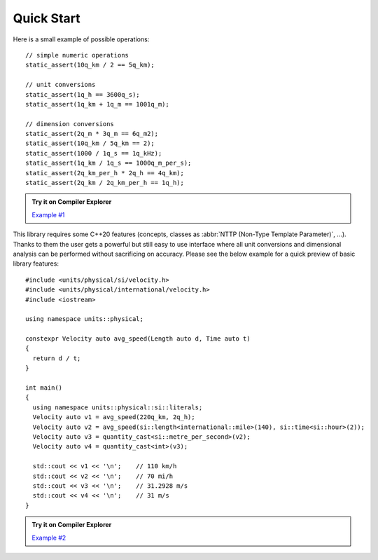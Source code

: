 Quick Start
===========

Here is a small example of possible operations::

    // simple numeric operations
    static_assert(10q_km / 2 == 5q_km);

    // unit conversions
    static_assert(1q_h == 3600q_s);
    static_assert(1q_km + 1q_m == 1001q_m);

    // dimension conversions
    static_assert(2q_m * 3q_m == 6q_m2);
    static_assert(10q_km / 5q_km == 2);
    static_assert(1000 / 1q_s == 1q_kHz);
    static_assert(1q_km / 1q_s == 1000q_m_per_s);
    static_assert(2q_km_per_h * 2q_h == 4q_km);
    static_assert(2q_km / 2q_km_per_h == 1q_h);

.. admonition:: Try it on Compiler Explorer

    `Example #1 <https://godbolt.org/z/BZjWbD>`_

This library requires some C++20 features (concepts, classes as
:abbr:`NTTP (Non-Type Template Parameter)`, ...). Thanks to them the user gets a powerful
but still easy to use interface where all unit conversions and dimensional analysis can be
performed without sacrificing on accuracy. Please see the below example for a quick preview
of basic library features::

    #include <units/physical/si/velocity.h>
    #include <units/physical/international/velocity.h>
    #include <iostream>

    using namespace units::physical;

    constexpr Velocity auto avg_speed(Length auto d, Time auto t)
    {
      return d / t;
    }

    int main()
    {
      using namespace units::physical::si::literals;
      Velocity auto v1 = avg_speed(220q_km, 2q_h);
      Velocity auto v2 = avg_speed(si::length<international::mile>(140), si::time<si::hour>(2));
      Velocity auto v3 = quantity_cast<si::metre_per_second>(v2);
      Velocity auto v4 = quantity_cast<int>(v3);

      std::cout << v1 << '\n';    // 110 km/h
      std::cout << v2 << '\n';    // 70 mi/h
      std::cout << v3 << '\n';    // 31.2928 m/s
      std::cout << v4 << '\n';    // 31 m/s
    }

.. admonition:: Try it on Compiler Explorer

    `Example #2 <https://godbolt.org/z/_Yx6D7>`_

.. seealso::

    You can find more code examples in the :ref:`Examples` chapter.
